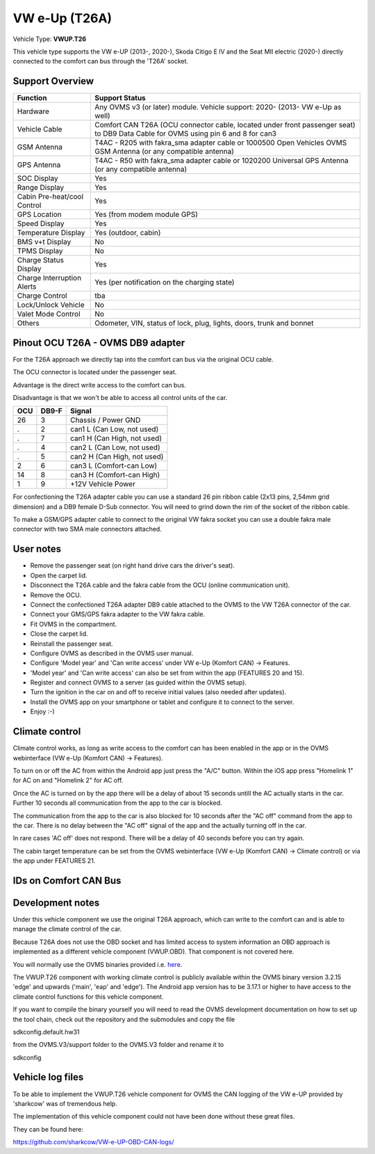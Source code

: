 
==============
VW e-Up (T26A)
==============

Vehicle Type: **VWUP.T26**

This vehicle type supports the VW e-UP (2013-, 2020-), Skoda Citigo E IV and the Seat MII electric (2020-) directly connected to the comfort can bus through the 'T26A' socket.



----------------
Support Overview
----------------

=========================== ==============
Function                    Support Status
=========================== ==============
Hardware                    Any OVMS v3 (or later) module. Vehicle support: 2020- (2013- VW e-Up as well)
Vehicle Cable               Comfort CAN T26A (OCU connector cable, located under front passenger seat) to DB9 Data Cable for OVMS using pin 6 and 8 for can3
GSM Antenna                 T4AC - R205 with fakra_sma adapter cable or 1000500 Open Vehicles OVMS GSM Antenna (or any compatible antenna)
GPS Antenna                 T4AC - R50 with fakra_sma adapter cable or 1020200 Universal GPS Antenna (or any compatible antenna)
SOC Display                 Yes
Range Display               Yes
Cabin Pre-heat/cool Control Yes
GPS Location                Yes (from modem module GPS)
Speed Display               Yes
Temperature Display         Yes (outdoor, cabin)
BMS v+t Display             No
TPMS Display                No
Charge Status Display       Yes
Charge Interruption Alerts  Yes (per notification on the charging state)
Charge Control              tba
Lock/Unlock Vehicle         No
Valet Mode Control          No
Others                      Odometer, VIN, status of lock, plug, lights, doors, trunk and bonnet
=========================== ==============


----------------------------------
Pinout OCU T26A - OVMS DB9 adapter
----------------------------------

For the T26A approach we directly tap into the comfort can bus via the original OCU cable.

The OCU connector is located under the passenger seat.

.. image:: location.png
    :width: 640px

Advantage is the direct write access to the comfort can bus.

Disadvantage is that we won't be able to access all control units of the car.

======= ======= ===========================
OCU	DB9-F	Signal
======= ======= ===========================
26	3	Chassis / Power GND
.	2	can1 L (Can Low, not used)
.	7	can1 H (Can High, not used)
.	4	can2 L (Can Low, not used)
.	5	can2 H (Can High, not used)
2	6	can3 L (Comfort-can Low)
14	8	can3 H (Comfort-can High)
1	9	+12V Vehicle Power
======= ======= ===========================

For confectioning the T26A adapter cable you can use a standard 26 pin ribbon cable (2x13 pins, 2,54mm grid dimension) and a DB9 female D-Sub connector. You will need to grind down the rim of the socket of the ribbon cable.

To make a GSM/GPS adapter cable to connect to the original VW fakra socket you can use a double fakra male connector with two SMA male connectors attached. 

.. image:: grinded_ribbon.png
    :height: 200px

.. image:: fakra_sma.png
    :height: 200px


----------
User notes
----------

* Remove the passenger seat (on right hand drive cars the driver's seat).
* Open the carpet lid.
* Disconnect the T26A cable and the fakra cable from the OCU (online communication unit).
* Remove the OCU.
* Connect the confectioned T26A adapter DB9 cable attached to the OVMS to the VW T26A connector of the car.
* Connect your GMS/GPS fakra adapter to the VW fakra cable.
* Fit OVMS in the compartment.
* Close the carpet lid.
* Reinstall the passenger seat.
* Configure OVMS as described in the OVMS user manual.
* Configure 'Model year' and 'Can write access' under VW e-Up (Komfort CAN) -> Features.
* 'Model year' and 'Can write access' can also be set from within the app (FEATURES 20 and 15).
* Register and connect OVMS to a server (as guided within the OVMS setup).
* Turn the ignition in the car on and off to receive initial values (also needed after updates).
* Install the OVMS app on your smartphone or tablet and configure it to connect to the server.
* Enjoy :-)

.. image:: app_eup.png
    :width: 640px


---------------
Climate control
---------------

Climate control works, as long as write access to the comfort can has been enabled in the app or in the OVMS webinterface (VW e-Up (Komfort CAN) -> Features).

To turn on or off the AC from within the Android app just press the "A/C" button. Within the iOS app press "Homelink 1" for AC on and "Homelink 2" for AC off.

Once the AC is turned on by the app there will be a delay of about 15 seconds untill the AC actually starts in the car. Further 10 seconds all communication from the app to the car is blocked.

The communication from the app to the car is also blocked for 10 seconds after the "AC off" command from the app to the car. There is no delay between the "AC off" signal of the app and the actually turning off in the car.

In rare cases 'AC off' does not respond. There will be a delay of 40 seconds before you can try again.

The cabin target temperature can be set from the OVMS webinterface (VW e-Up (Komfort CAN) -> Climate control) or via the app under FEATURES 21.

.. image:: cc.png
    :width: 640px


----------------------
IDs on Comfort CAN Bus
----------------------

======= ==================== ======= ===========================================
ID	    Conversion	         Unit    Function		     	         	
======= ==================== ======= ===========================================
61A	    d7/2       		     % 	     State of Charge (relative)	         	
320	    (d4<<8+d3-1)/190     km/h    Speed		     	         	
65F	    3 Msg d5-7,d1-7,d1-7 String  VIN number		     	         	
571	    5+(.05*d0)	         Volt    12 Volt battery voltage 	         	
65D	    d3&f<<12|d2<<8|d1    km      Odometer		     	         	
3E3	    (d2-100)/2           °C      Cabin temperature      	         	
527	    (d5/2)-50	         °C      Outdoor temperature     	         	
531	    d0 00		                 Headlights off
52D	    d0 +255 if d1 41     km	     Calculated range		     
381     d0 02		        	     Status doors locked
470	    d1 1,2,4,8,20,10     Integer Doors, trunk, hood opened or closed	
3E1	    d4		             Integer Blower speed? (57,66,7D,98,BB,DE,FA)
575	    d0 00 to 0F 	     Integer Key position		         	
575     d3 00 or 10                  windshield heater (off or on)
569	    b07			                 "AC"-LED
69C	    d1/10+10	         °C      temperature setpoint for remote AC
				                     (only in message D2 <d1> 00 1E 1E 0A 00 00)
61C	    d2 < 07		         bool    Charging detection				
43D	    d1 01 or 1      1		     TX: Working or sleeping in the ring     	
5A7	    d1 16			             TX: OCU AC blocking signal
5A9	    all 00			             TX: OCU heartbeat
69E	    multiple msg		         TX: AC on / off signals                 	
	    d0 C1 d6 xx	         °C      TX: set cabin temperature for 69C       	
======= ==================== ======= ===========================================


-----------------
Development notes
-----------------

Under this vehicle component we use the original T26A approach, which can write to the comfort can and is able to manage the climate control of the car.

Because T26A does not use the OBD socket and has limited access to system information an OBD approach is implemented as a different vehicle component (VWUP.OBD). That component is not covered here.

You will normally use the OVMS binaries provided i.e. `here <https://dexters-web.de/>`_. 

The VWUP.T26 component with working climate control is publicly available within the OVMS binary version 3.2.15 'edge' and upwards ('main', 'eap' and 'edge'). The Android app version has to be 3.17.1 or higher to have access to the climate control functions for this vehicle component.

If you want to compile the binary yourself you will need to read the OVMS development documentation on how to set up the tool chain, check out the repository and the submodules and copy the file

sdkconfig.default.hw31

from the OVMS.V3/support folder to the OVMS.V3 folder and rename it to

sdkconfig


--------------------------
Vehicle log files
--------------------------

To be able to implement the VWUP.T26 vehicle component for OVMS the CAN logging of the VW e-UP provided by 'sharkcow' was of tremendous help.

The implementation of this vehicle component could not have been done without these great files.

They can be found here:

`https://github.com/sharkcow/VW-e-UP-OBD-CAN-logs/ <https://github.com/sharkcow/VW-e-UP-OBD-CAN-logs/>`_
